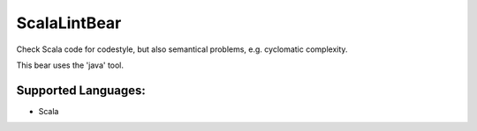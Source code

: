 **ScalaLintBear**
=================

Check Scala code for codestyle, but also semantical problems,
e.g. cyclomatic complexity.

This bear uses the 'java' tool.

Supported Languages:
-----

* Scala

